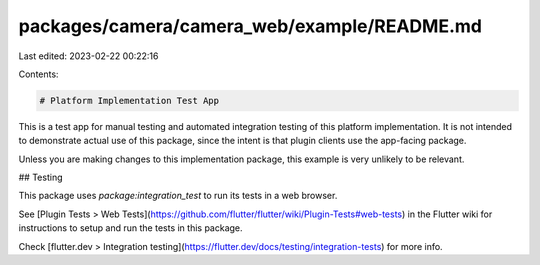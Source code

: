 packages/camera/camera_web/example/README.md
============================================

Last edited: 2023-02-22 00:22:16

Contents:

.. code-block:: md

    # Platform Implementation Test App

This is a test app for manual testing and automated integration testing
of this platform implementation. It is not intended to demonstrate actual use of
this package, since the intent is that plugin clients use the app-facing
package.

Unless you are making changes to this implementation package, this example is
very unlikely to be relevant.

## Testing

This package uses `package:integration_test` to run its tests in a web browser.

See [Plugin Tests > Web Tests](https://github.com/flutter/flutter/wiki/Plugin-Tests#web-tests)
in the Flutter wiki for instructions to setup and run the tests in this package.

Check [flutter.dev > Integration testing](https://flutter.dev/docs/testing/integration-tests)
for more info.


